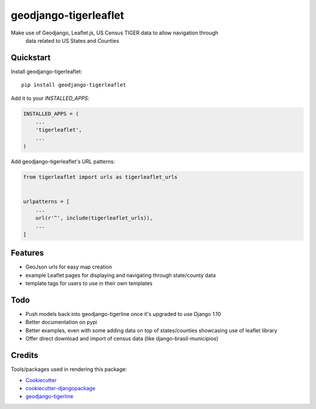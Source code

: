 =============================
geodjango-tigerleaflet
=============================

Make use of Geodjango, Leaflet.js, US Census TIGER data to allow navigation through
 data related to US States and Counties

Quickstart
----------

Install geodjango-tigerleaflet::

    pip install geodjango-tigerleaflet

Add it to your `INSTALLED_APPS`:

.. code-block:: python

    INSTALLED_APPS = (
        ...
        'tigerleaflet',
        ...
    )

Add geodjango-tigerleaflet's URL patterns:

.. code-block:: python

    from tigerleaflet import urls as tigerleaflet_urls


    urlpatterns = [
        ...
        url(r'^', include(tigerleaflet_urls)),
        ...
    ]

Features
--------

* GeoJson urls for easy map creation
* example Leaflet pages for displaying and navigating through state/county data
* template tags for users to use in their own templates

Todo
--------

* Push models back into geodjango-tigerline once it's upgraded to use Django 1.10
* Better documentation on pypi
* Better examples, even with some adding data on top of states/counties showcasing use of leaflet library
* Offer direct download and import of census data (like django-brasil-municipios)

Credits
-------

Tools/packages used in rendering this package:

*  Cookiecutter_
*  `cookiecutter-djangopackage`_
*  `geodjango-tigerline`_

.. _Cookiecutter: https://github.com/audreyr/cookiecutter
.. _`cookiecutter-djangopackage`: https://github.com/pydanny/cookiecutter-djangopackage
.. _`geodjango-tigerline`: https://github.com/adamfast/geodjango-tigerline

